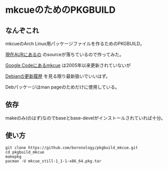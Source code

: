 * mkcueのためのPKGBUILD
** なんぞこれ
   mkcueのArch Linux用パッケージファイルを作るためのPKGBUILD。

   [[https://aur.archlinux.org/packages/mkcue/][現在AURにあるの]] のsourceが落ちているので作ってみた。

   [[https://code.google.com/p/abcde/source/browse/mkcue/#mkcue%2Fsource][Google Codeにあるmkcue]] は2005年以来更新されていないが

   [[http://metadata.ftp-master.debian.org/changelogs//main/m/mkcue/mkcue_1-2.1_changelog][Debianの更新履歴]] を見る限り最新扱いでいいはず。

   Debパッケージはman pageのためだけに使用している。

** 依存
   makeのみ(のはず)なのでbaseとbase-develがインストールされていれば十分。

** 使い方
   : git clone https://github.com/boronology/pkgbuild_mkcue.git
   : cd pkgbuild_mkcue
   : makepkg
   : pacman -U mkcue_still-1_1-1-x86_64.pkg.tar
